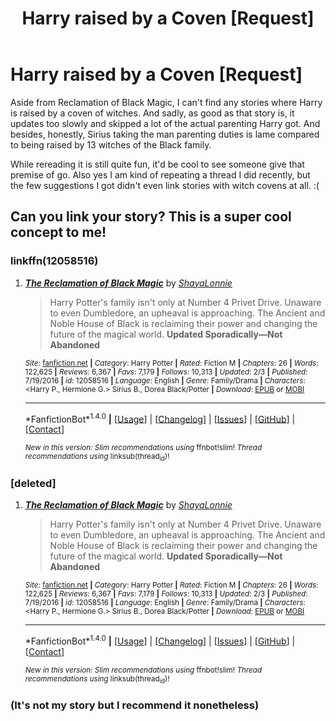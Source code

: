 #+TITLE: Harry raised by a Coven [Request]

* Harry raised by a Coven [Request]
:PROPERTIES:
:Author: MindForgedManacle
:Score: 6
:DateUnix: 1521768147.0
:DateShort: 2018-Mar-23
:FlairText: Request
:END:
Aside from Reclamation of Black Magic, I can't find any stories where Harry is raised by a coven of witches. And sadly, as good as that story is, it updates too slowly and skipped a lot of the actual parenting Harry got. And besides, honestly, Sirius taking the man parenting duties is lame compared to being raised by 13 witches of the Black family.

While rereading it is still quite fun, it'd be cool to see someone give that premise of go. Also yes I am kind of repeating a thread I did recently, but the few suggestions I got didn't even link stories with witch covens at all. :(


** Can you link your story? This is a super cool concept to me!
:PROPERTIES:
:Author: SquishyBriden
:Score: 2
:DateUnix: 1521776204.0
:DateShort: 2018-Mar-23
:END:

*** linkffn(12058516)
:PROPERTIES:
:Author: UndeadBBQ
:Score: 3
:DateUnix: 1521807896.0
:DateShort: 2018-Mar-23
:END:

**** [[http://www.fanfiction.net/s/12058516/1/][*/The Reclamation of Black Magic/*]] by [[https://www.fanfiction.net/u/5869599/ShayaLonnie][/ShayaLonnie/]]

#+begin_quote
  Harry Potter's family isn't only at Number 4 Privet Drive. Unaware to even Dumbledore, an upheaval is approaching. The Ancient and Noble House of Black is reclaiming their power and changing the future of the magical world. *Updated Sporadically---Not Abandoned*
#+end_quote

^{/Site/: [[http://www.fanfiction.net/][fanfiction.net]] *|* /Category/: Harry Potter *|* /Rated/: Fiction M *|* /Chapters/: 26 *|* /Words/: 122,625 *|* /Reviews/: 6,367 *|* /Favs/: 7,179 *|* /Follows/: 10,313 *|* /Updated/: 2/3 *|* /Published/: 7/19/2016 *|* /id/: 12058516 *|* /Language/: English *|* /Genre/: Family/Drama *|* /Characters/: <Harry P., Hermione G.> Sirius B., Dorea Black/Potter *|* /Download/: [[http://www.ff2ebook.com/old/ffn-bot/index.php?id=12058516&source=ff&filetype=epub][EPUB]] or [[http://www.ff2ebook.com/old/ffn-bot/index.php?id=12058516&source=ff&filetype=mobi][MOBI]]}

--------------

*FanfictionBot*^{1.4.0} *|* [[[https://github.com/tusing/reddit-ffn-bot/wiki/Usage][Usage]]] | [[[https://github.com/tusing/reddit-ffn-bot/wiki/Changelog][Changelog]]] | [[[https://github.com/tusing/reddit-ffn-bot/issues/][Issues]]] | [[[https://github.com/tusing/reddit-ffn-bot/][GitHub]]] | [[[https://www.reddit.com/message/compose?to=tusing][Contact]]]

^{/New in this version: Slim recommendations using/ ffnbot!slim! /Thread recommendations using/ linksub(thread_id)!}
:PROPERTIES:
:Author: FanfictionBot
:Score: 1
:DateUnix: 1521807913.0
:DateShort: 2018-Mar-23
:END:


*** [deleted]
:PROPERTIES:
:Score: 1
:DateUnix: 1521807869.0
:DateShort: 2018-Mar-23
:END:

**** [[http://www.fanfiction.net/s/12058516/1/][*/The Reclamation of Black Magic/*]] by [[https://www.fanfiction.net/u/5869599/ShayaLonnie][/ShayaLonnie/]]

#+begin_quote
  Harry Potter's family isn't only at Number 4 Privet Drive. Unaware to even Dumbledore, an upheaval is approaching. The Ancient and Noble House of Black is reclaiming their power and changing the future of the magical world. *Updated Sporadically---Not Abandoned*
#+end_quote

^{/Site/: [[http://www.fanfiction.net/][fanfiction.net]] *|* /Category/: Harry Potter *|* /Rated/: Fiction M *|* /Chapters/: 26 *|* /Words/: 122,625 *|* /Reviews/: 6,367 *|* /Favs/: 7,179 *|* /Follows/: 10,313 *|* /Updated/: 2/3 *|* /Published/: 7/19/2016 *|* /id/: 12058516 *|* /Language/: English *|* /Genre/: Family/Drama *|* /Characters/: <Harry P., Hermione G.> Sirius B., Dorea Black/Potter *|* /Download/: [[http://www.ff2ebook.com/old/ffn-bot/index.php?id=12058516&source=ff&filetype=epub][EPUB]] or [[http://www.ff2ebook.com/old/ffn-bot/index.php?id=12058516&source=ff&filetype=mobi][MOBI]]}

--------------

*FanfictionBot*^{1.4.0} *|* [[[https://github.com/tusing/reddit-ffn-bot/wiki/Usage][Usage]]] | [[[https://github.com/tusing/reddit-ffn-bot/wiki/Changelog][Changelog]]] | [[[https://github.com/tusing/reddit-ffn-bot/issues/][Issues]]] | [[[https://github.com/tusing/reddit-ffn-bot/][GitHub]]] | [[[https://www.reddit.com/message/compose?to=tusing][Contact]]]

^{/New in this version: Slim recommendations using/ ffnbot!slim! /Thread recommendations using/ linksub(thread_id)!}
:PROPERTIES:
:Author: FanfictionBot
:Score: 2
:DateUnix: 1521807877.0
:DateShort: 2018-Mar-23
:END:


*** (It's not my story but I recommend it nonetheless)
:PROPERTIES:
:Author: MindForgedManacle
:Score: 1
:DateUnix: 1521812905.0
:DateShort: 2018-Mar-23
:END:
